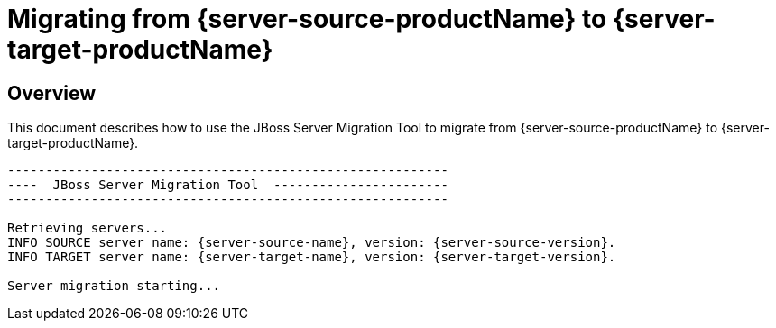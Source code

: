 = Migrating from {server-source-productName} to {server-target-productName}

== Overview

This document describes how to use the JBoss Server Migration Tool to migrate from {server-source-productName} to {server-target-productName}.

[source,options="nowrap",subs="attributes"]
----

----------------------------------------------------------
----  JBoss Server Migration Tool  -----------------------
----------------------------------------------------------

Retrieving servers...
INFO SOURCE server name: {server-source-name}, version: {server-source-version}.
INFO TARGET server name: {server-target-name}, version: {server-target-version}.

Server migration starting...
----

//The server migration consists of executing a series of tasks, which are detailed by the sections that follow.
